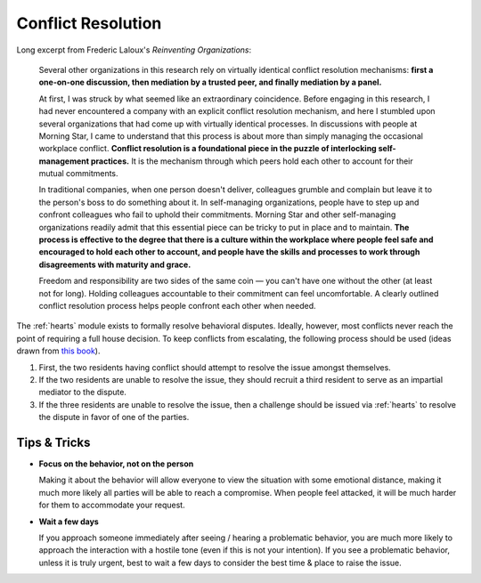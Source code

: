 .. _conflict-resolution:

Conflict Resolution
===================

Long excerpt from Frederic Laloux's *Reinventing Organizations*:

.. epigraph::

  Several other organizations in this research rely on virtually identical conflict resolution mechanisms: **first a one-on-one discussion, then mediation by a trusted peer, and finally mediation by a panel.**

  At first, I was struck by what seemed like an extraordinary coincidence.
  Before engaging in this research, I had never encountered a company with an explicit conflict resolution mechanism, and here I stumbled upon several organizations that had come up with virtually identical processes.
  In discussions with people at Morning Star, I came to understand that this process is about more than simply managing the occasional workplace conflict.
  **Conflict resolution is a foundational piece in the puzzle of interlocking self-management practices.**
  It is the mechanism through which peers hold each other to account for their mutual commitments.

  In traditional companies, when one person doesn't deliver, colleagues grumble and complain but leave it to the person's boss to do something about it.
  In self-managing organizations, people have to step up and confront colleagues who fail to uphold their commitments.
  Morning Star and other self-managing organizations readily admit that this essential piece can be tricky to put in place and to maintain.
  **The process is effective to the degree that there is a culture within the workplace where people feel safe and encouraged to hold each other to account, and people have the skills and processes to work through disagreements with maturity and grace.**

  Freedom and responsibility are two sides of the same coin — you can't have one without the other (at least not for long).
  Holding colleagues accountable to their commitment can feel uncomfortable.
  A clearly outlined conflict resolution process helps people confront each other when needed.

The :ref:`hearts` module exists to formally resolve behavioral disputes.
Ideally, however, most conflicts never reach the point of requiring a full house decision.
To keep conflicts from escalating, the following process should be used (ideas drawn from `this book <https://www.amazon.com/Reinventing-Organizations-Frederic-Laloux/dp/2960133501>`_).

1. First, the two residents having conflict should attempt to resolve the issue amongst themselves.
2. If  the two residents are unable to resolve the issue, they should recruit a third resident to serve as an impartial mediator to the dispute.
3. If the three residents are unable to resolve the issue, then a challenge should be issued via :ref:`hearts` to resolve the dispute in favor of one of the parties.

Tips & Tricks
--------------

- **Focus on the behavior, not on the person**

  Making it about the behavior will allow everyone to view the situation with some emotional distance, making it much more likely all parties will be able to reach a compromise. When people feel attacked, it will be much harder for them to accommodate your request.

- **Wait a few days**

  If you approach someone immediately after seeing / hearing a problematic behavior, you are much more likely to approach the interaction with a hostile tone (even if this is not your intention). If you see a problematic behavior, unless it is truly urgent, best to wait a few days to consider the best time & place to raise the issue.
